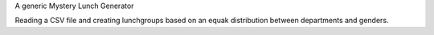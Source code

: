 A generic Mystery Lunch Generator

Reading a CSV file and creating lunchgroups based on an equak distribution between departments and genders.